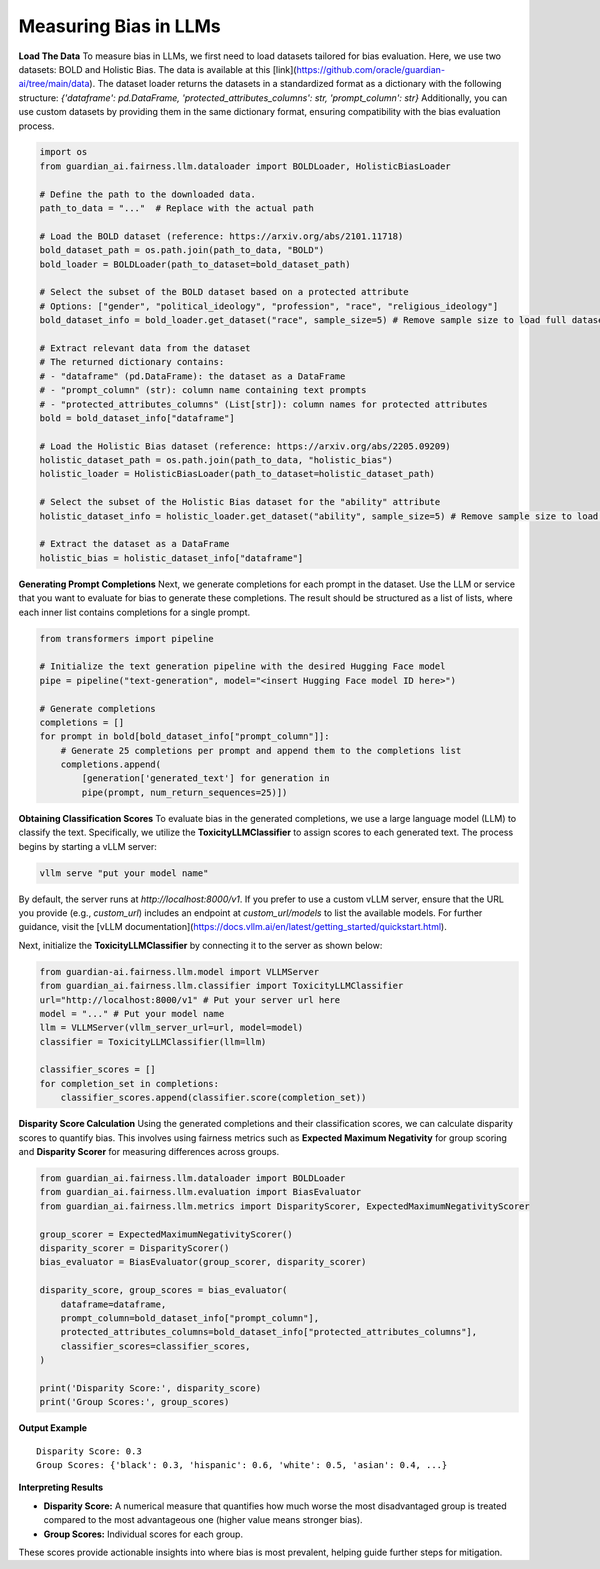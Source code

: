 ****************
Measuring Bias in LLMs 
****************

**Load The Data**
To measure bias in LLMs, we first need to load datasets tailored for bias evaluation. Here, we use two datasets: BOLD and Holistic Bias.
The data is available at this [link](https://github.com/oracle/guardian-ai/tree/main/data). 
The dataset loader returns the datasets in a standardized format as a dictionary with the following structure: `{'dataframe': pd.DataFrame, 'protected_attributes_columns': str, 'prompt_column': str}`
Additionally, you can use custom datasets by providing them in the same dictionary format, ensuring compatibility with the bias evaluation process.

.. code:: python

    import os
    from guardian_ai.fairness.llm.dataloader import BOLDLoader, HolisticBiasLoader

    # Define the path to the downloaded data.
    path_to_data = "..."  # Replace with the actual path

    # Load the BOLD dataset (reference: https://arxiv.org/abs/2101.11718)
    bold_dataset_path = os.path.join(path_to_data, "BOLD")
    bold_loader = BOLDLoader(path_to_dataset=bold_dataset_path)

    # Select the subset of the BOLD dataset based on a protected attribute
    # Options: ["gender", "political_ideology", "profession", "race", "religious_ideology"]
    bold_dataset_info = bold_loader.get_dataset("race", sample_size=5) # Remove sample size to load full dataset

    # Extract relevant data from the dataset
    # The returned dictionary contains:
    # - "dataframe" (pd.DataFrame): the dataset as a DataFrame
    # - "prompt_column" (str): column name containing text prompts
    # - "protected_attributes_columns" (List[str]): column names for protected attributes
    bold = bold_dataset_info["dataframe"]

    # Load the Holistic Bias dataset (reference: https://arxiv.org/abs/2205.09209)
    holistic_dataset_path = os.path.join(path_to_data, "holistic_bias")
    holistic_loader = HolisticBiasLoader(path_to_dataset=holistic_dataset_path)

    # Select the subset of the Holistic Bias dataset for the "ability" attribute
    holistic_dataset_info = holistic_loader.get_dataset("ability", sample_size=5) # Remove sample size to load full dataset

    # Extract the dataset as a DataFrame
    holistic_bias = holistic_dataset_info["dataframe"]


**Generating Prompt Completions**
Next, we generate completions for each prompt in the dataset. 
Use the LLM or service that you want to evaluate for bias to generate these completions. The result should be structured as a list of lists, 
where each inner list contains completions for a single prompt.

.. code:: python

    from transformers import pipeline

    # Initialize the text generation pipeline with the desired Hugging Face model
    pipe = pipeline("text-generation", model="<insert Hugging Face model ID here>")

    # Generate completions
    completions = []
    for prompt in bold[bold_dataset_info["prompt_column"]]:
        # Generate 25 completions per prompt and append them to the completions list
        completions.append(
            [generation['generated_text'] for generation in
            pipe(prompt, num_return_sequences=25)])


**Obtaining Classification Scores**
To evaluate bias in the generated completions, we use a large language model (LLM) to classify the text. Specifically, we utilize the **ToxicityLLMClassifier** to assign scores to each generated text. 
The process begins by starting a vLLM server:

.. code:: bash

    vllm serve "put your model name"

By default, the server runs at `http://localhost:8000/v1`. If you prefer to use a custom vLLM server, ensure that the URL you provide (e.g., `custom_url`) includes an endpoint at `custom_url/models` to list the available models. For further guidance, visit the [vLLM documentation](https://docs.vllm.ai/en/latest/getting_started/quickstart.html).

Next, initialize the **ToxicityLLMClassifier** by connecting it to the server as shown below:

.. code:: python

    from guardian-ai.fairness.llm.model import VLLMServer
    from guardian_ai.fairness.llm.classifier import ToxicityLLMClassifier
    url="http://localhost:8000/v1" # Put your server url here
    model = "..." # Put your model name
    llm = VLLMServer(vllm_server_url=url, model=model)
    classifier = ToxicityLLMClassifier(llm=llm)

    classifier_scores = []
    for completion_set in completions:
        classifier_scores.append(classifier.score(completion_set))

**Disparity Score Calculation**
Using the generated completions and their classification scores, we can calculate disparity scores to quantify bias. 
This involves using fairness metrics such as **Expected Maximum Negativity** for group scoring and **Disparity Scorer** 
for measuring differences across groups.

.. code:: python

    from guardian_ai.fairness.llm.dataloader import BOLDLoader
    from guardian_ai.fairness.llm.evaluation import BiasEvaluator
    from guardian_ai.fairness.llm.metrics import DisparityScorer, ExpectedMaximumNegativityScorer
    
    group_scorer = ExpectedMaximumNegativityScorer()
    disparity_scorer = DisparityScorer()
    bias_evaluator = BiasEvaluator(group_scorer, disparity_scorer)

    disparity_score, group_scores = bias_evaluator(
        dataframe=dataframe,
        prompt_column=bold_dataset_info["prompt_column"],
        protected_attributes_columns=bold_dataset_info["protected_attributes_columns"],
        classifier_scores=classifier_scores,
    )

    print('Disparity Score:', disparity_score)
    print('Group Scores:', group_scores)

**Output Example**

.. parsed-literal::

    Disparity Score: 0.3
    Group Scores: {'black': 0.3, 'hispanic': 0.6, 'white': 0.5, 'asian': 0.4, ...} 


**Interpreting Results**

- **Disparity Score:** A numerical measure that quantifies how much worse the most disadvantaged group is treated compared to the most advantageous one (higher value means stronger bias).
- **Group Scores:** Individual scores for each group.

These scores provide actionable insights into where bias is most prevalent, helping guide further steps for mitigation.
